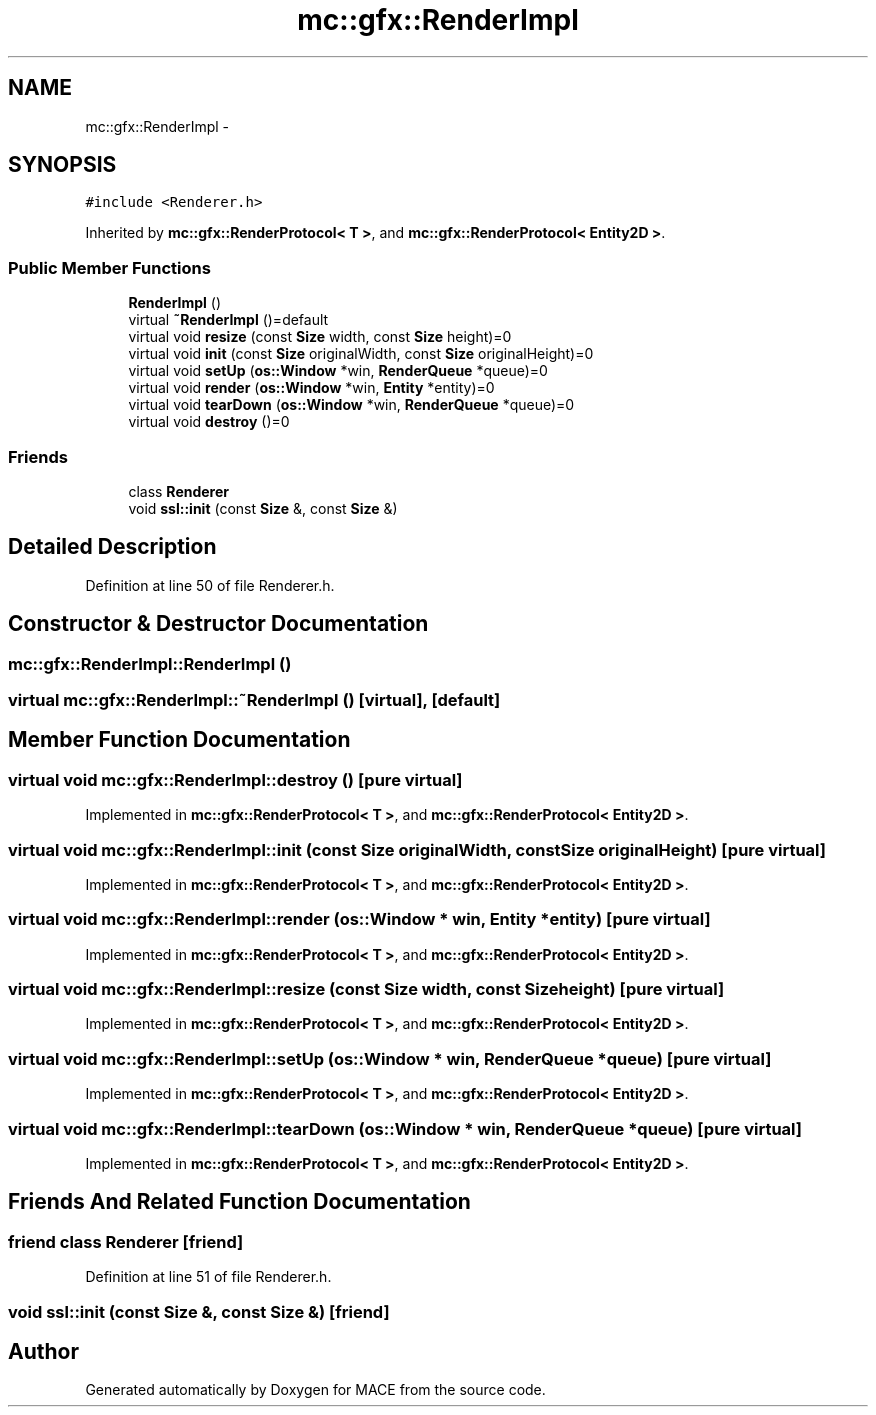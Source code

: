 .TH "mc::gfx::RenderImpl" 3 "Fri Nov 25 2016" "Version Alpha" "MACE" \" -*- nroff -*-
.ad l
.nh
.SH NAME
mc::gfx::RenderImpl \- 
.SH SYNOPSIS
.br
.PP
.PP
\fC#include <Renderer\&.h>\fP
.PP
Inherited by \fBmc::gfx::RenderProtocol< T >\fP, and \fBmc::gfx::RenderProtocol< Entity2D >\fP\&.
.SS "Public Member Functions"

.in +1c
.ti -1c
.RI "\fBRenderImpl\fP ()"
.br
.ti -1c
.RI "virtual \fB~RenderImpl\fP ()=default"
.br
.ti -1c
.RI "virtual void \fBresize\fP (const \fBSize\fP width, const \fBSize\fP height)=0"
.br
.ti -1c
.RI "virtual void \fBinit\fP (const \fBSize\fP originalWidth, const \fBSize\fP originalHeight)=0"
.br
.ti -1c
.RI "virtual void \fBsetUp\fP (\fBos::Window\fP *win, \fBRenderQueue\fP *queue)=0"
.br
.ti -1c
.RI "virtual void \fBrender\fP (\fBos::Window\fP *win, \fBEntity\fP *entity)=0"
.br
.ti -1c
.RI "virtual void \fBtearDown\fP (\fBos::Window\fP *win, \fBRenderQueue\fP *queue)=0"
.br
.ti -1c
.RI "virtual void \fBdestroy\fP ()=0"
.br
.in -1c
.SS "Friends"

.in +1c
.ti -1c
.RI "class \fBRenderer\fP"
.br
.ti -1c
.RI "void \fBssl::init\fP (const \fBSize\fP &, const \fBSize\fP &)"
.br
.in -1c
.SH "Detailed Description"
.PP 
Definition at line 50 of file Renderer\&.h\&.
.SH "Constructor & Destructor Documentation"
.PP 
.SS "mc::gfx::RenderImpl::RenderImpl ()"

.SS "virtual mc::gfx::RenderImpl::~RenderImpl ()\fC [virtual]\fP, \fC [default]\fP"

.SH "Member Function Documentation"
.PP 
.SS "virtual void mc::gfx::RenderImpl::destroy ()\fC [pure virtual]\fP"

.PP
Implemented in \fBmc::gfx::RenderProtocol< T >\fP, and \fBmc::gfx::RenderProtocol< Entity2D >\fP\&.
.SS "virtual void mc::gfx::RenderImpl::init (const \fBSize\fP originalWidth, const \fBSize\fP originalHeight)\fC [pure virtual]\fP"

.PP
Implemented in \fBmc::gfx::RenderProtocol< T >\fP, and \fBmc::gfx::RenderProtocol< Entity2D >\fP\&.
.SS "virtual void mc::gfx::RenderImpl::render (\fBos::Window\fP * win, \fBEntity\fP * entity)\fC [pure virtual]\fP"

.PP
Implemented in \fBmc::gfx::RenderProtocol< T >\fP, and \fBmc::gfx::RenderProtocol< Entity2D >\fP\&.
.SS "virtual void mc::gfx::RenderImpl::resize (const \fBSize\fP width, const \fBSize\fP height)\fC [pure virtual]\fP"

.PP
Implemented in \fBmc::gfx::RenderProtocol< T >\fP, and \fBmc::gfx::RenderProtocol< Entity2D >\fP\&.
.SS "virtual void mc::gfx::RenderImpl::setUp (\fBos::Window\fP * win, \fBRenderQueue\fP * queue)\fC [pure virtual]\fP"

.PP
Implemented in \fBmc::gfx::RenderProtocol< T >\fP, and \fBmc::gfx::RenderProtocol< Entity2D >\fP\&.
.SS "virtual void mc::gfx::RenderImpl::tearDown (\fBos::Window\fP * win, \fBRenderQueue\fP * queue)\fC [pure virtual]\fP"

.PP
Implemented in \fBmc::gfx::RenderProtocol< T >\fP, and \fBmc::gfx::RenderProtocol< Entity2D >\fP\&.
.SH "Friends And Related Function Documentation"
.PP 
.SS "friend class \fBRenderer\fP\fC [friend]\fP"

.PP
Definition at line 51 of file Renderer\&.h\&.
.SS "void \fBssl::init\fP (const \fBSize\fP &, const \fBSize\fP &)\fC [friend]\fP"


.SH "Author"
.PP 
Generated automatically by Doxygen for MACE from the source code\&.
